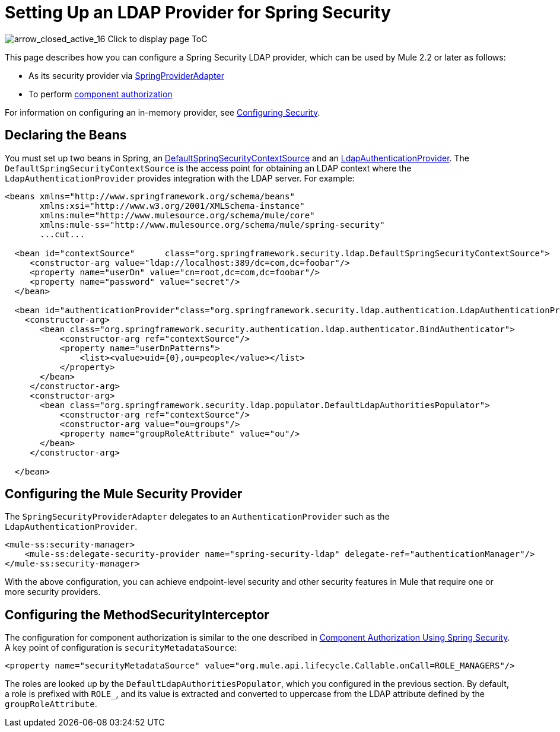 = Setting Up an LDAP Provider for Spring Security


image:arrow_closed_active_16.png[arrow_closed_active_16] Click to display page ToC


This page describes how you can configure a Spring Security LDAP provider, which can be used by Mule 2.2 or later as follows:

* As its security provider via http://www.mulesoft.org/docs/site/current/apidocs/org/mule/module/spring/security/SpringProviderAdapter.html[SpringProviderAdapter]
* To perform link:/documentation-3.2/display/32X/Component+Authorization+Using+Spring+Security[component authorization]

For information on configuring an in-memory provider, see link:/documentation-3.2/display/32X/Configuring+Security[Configuring Security].

== Declaring the Beans

You must set up two beans in Spring, an http://static.springsource.org/spring-security/site/docs/3.0.x/apidocs/org/springframework/security/ldap/DefaultSpringSecurityContextSource.html[DefaultSpringSecurityContextSource] and an http://static.springframework.org/spring-security/site/docs/3.0.x/apidocs/org/springframework/security/ldap/authentication/LdapAuthenticationProvider.html[LdapAuthenticationProvider]. The `DefaultSpringSecurityContextSource` is the access point for obtaining an LDAP context where the `LdapAuthenticationProvider` provides integration with the LDAP server. For example:

[source, xml, linenums]
----
<beans xmlns="http://www.springframework.org/schema/beans"
       xmlns:xsi="http://www.w3.org/2001/XMLSchema-instance"
       xmlns:mule="http://www.mulesource.org/schema/mule/core"
       xmlns:mule-ss="http://www.mulesource.org/schema/mule/spring-security"
       ...cut...

  <bean id="contextSource"      class="org.springframework.security.ldap.DefaultSpringSecurityContextSource">
     <constructor-arg value="ldap://localhost:389/dc=com,dc=foobar"/>
     <property name="userDn" value="cn=root,dc=com,dc=foobar"/>
     <property name="password" value="secret"/>
  </bean>

  <bean id="authenticationProvider"class="org.springframework.security.ldap.authentication.LdapAuthenticationProvider">
    <constructor-arg>
       <bean class="org.springframework.security.authentication.ldap.authenticator.BindAuthenticator">
           <constructor-arg ref="contextSource"/>
           <property name="userDnPatterns">
               <list><value>uid={0},ou=people</value></list>
           </property>
       </bean>
     </constructor-arg>
     <constructor-arg>
       <bean class="org.springframework.security.ldap.populator.DefaultLdapAuthoritiesPopulator">
           <constructor-arg ref="contextSource"/>
           <constructor-arg value="ou=groups"/>
           <property name="groupRoleAttribute" value="ou"/>
       </bean>
     </constructor-arg>

  </bean>
----

== Configuring the Mule Security Provider

The `SpringSecurityProviderAdapter` delegates to an `AuthenticationProvider` such as the `LdapAuthenticationProvider`.

[source, xml, linenums]
----
<mule-ss:security-manager>
    <mule-ss:delegate-security-provider name="spring-security-ldap" delegate-ref="authenticationManager"/>
</mule-ss:security-manager>
----

With the above configuration, you can achieve endpoint-level security and other security features in Mule that require one or more security providers.

== Configuring the MethodSecurityInterceptor

The configuration for component authorization is similar to the one described in link:/documentation-3.2/display/32X/Component+Authorization+Using+Spring+Security[Component Authorization Using Spring Security]. A key point of configuration is `securityMetadataSource`:

[source, xml, linenums]
----
<property name="securityMetadataSource" value="org.mule.api.lifecycle.Callable.onCall=ROLE_MANAGERS"/>
----

The roles are looked up by the `DefaultLdapAuthoritiesPopulator`, which you configured in the previous section. By default, a role is prefixed with `ROLE_`, and its value is extracted and converted to uppercase from the LDAP attribute defined by the `groupRoleAttribute`.
